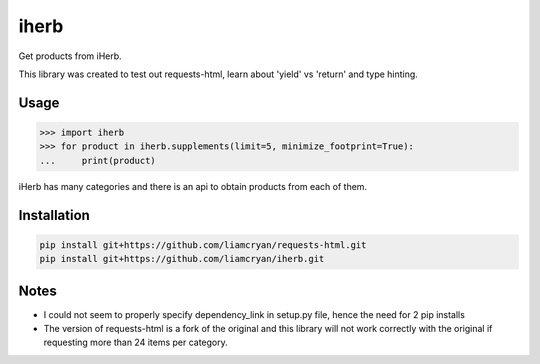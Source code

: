=====
iherb
=====

Get products from iHerb.

This library was created to test out requests-html, learn about 'yield' vs 'return' and type hinting.

Usage
=====

.. code-block:: pycon

    >>> import iherb
    >>> for product in iherb.supplements(limit=5, minimize_footprint=True):
    ...     print(product)

iHerb has many categories and there is an api to obtain products from each of them.


Installation
============

.. code-block::

    pip install git+https://github.com/liamcryan/requests-html.git
    pip install git+https://github.com/liamcryan/iherb.git

Notes
=====

* I could not seem to properly specify dependency_link in setup.py file, hence the need for 2 pip installs
* The version of requests-html is a fork of the original and this library will not work correctly with the
  original if requesting more than 24 items per category.
